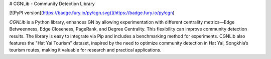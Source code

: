 # CGNLib - Community Detection Library

[![PyPI version](https://badge.fury.io/py/cgn.svg)](https://badge.fury.io/py/cgn)

`CGNLib` is a Python library, enhances GN by allowing experimentation with different centrality metrics—Edge Betweenness, Edge Closeness, PageRank, and Degree Centrality. This flexibility can improve community detection results. The library is easy to integrate via Pip and includes a benchmarking method for experiments. CGNLib also features the "Hat Yai Tourism" dataset, inspired by the need to optimize community detection in Hat Yai, Songkhla’s tourism routes, making it valuable for research and practical applications.
